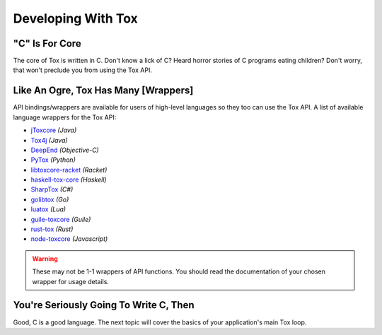 Developing With Tox
===================

.. _developing_with_tox/c-is-for-core:

"C" Is For Core
---------------
The core of Tox is written in C. Don't know a lick of C? Heard horror
stories of C programs eating children?
Don't worry, that won't preclude you from using the Tox API.

.. _developing_with_tox/shrek:

Like An Ogre, Tox Has Many [Wrappers]
-------------------------------------
API bindings/wrappers are available for users of high-level languages
so they too can use the Tox API.
A list of available language wrappers for the Tox API:

* `jToxcore <https://github.com/Tox/jToxcore>`_ *(Java)*
* `Tox4j <https://github.com/sonOfRa/tox4j>`_ *(Java)*
* `DeepEnd <https://github.com/stal888/DeepEnd>`_ *(Objective-C)*
* `PyTox <https://github.com/aitjcize/PyTox>`_ *(Python)*
* `libtoxcore-racket <https://github.com/lehitoskin/libtoxcore-racket>`_ *(Racket)*
* `haskell-tox-core <https://github.com/ollieh/haskell-tox-core>`_ *(Haskell)*
* `SharpTox <https://github.com/Impyy/SharpTox>`_ *(C#)*
* `golibtox <https://github.com/organ/golibtox/>`_ *(Go)*
* `luatox <https://github.com/peersuasive/luatox/>`_ *(Lua)*
* `guile-toxcore <https://gitorious.org/guile-toxcore/guile-toxcore/>`_ *(Guile)*
* `rust-tox <https://github.com/mahkoh/rust-tox/>`_ *(Rust)*
* `node-toxcore <https://github.com/saneki/node-toxcore/>`_ *(Javascript)*



.. warning::
   These may not be 1-1 wrappers of API functions. You should read
   the documentation of your chosen wrapper for usage details.

You're Seriously Going To Write C, Then
---------------------------------------
Good, C is a good language. The next topic will cover the basics
of your application's main Tox loop.
